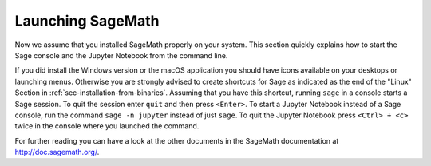 .. _sec-launching:

Launching SageMath
==================

Now we assume that you installed SageMath properly on your system. This
section quickly explains how to start the Sage console and the Jupyter
Notebook from the command line.

If you did install the Windows version or the macOS application you
should have icons available on your desktops or launching menus. Otherwise
you are strongly advised to create shortcuts for Sage as indicated as the end
of the "Linux" Section in :ref:`sec-installation-from-binaries`. Assuming
that you have this shortcut, running ``sage`` in a console starts a Sage
session. To quit the session enter ``quit`` and then press ``<Enter>``. To
start a Jupyter Notebook instead of a Sage console, run the command
``sage -n jupyter`` instead of just ``sage``. To quit the Jupyter Notebook
press ``<Ctrl> + <c>`` twice in the console where you launched the command.

For further reading you can have a look at the other documents in the
SageMath documentation at http://doc.sagemath.org/.


